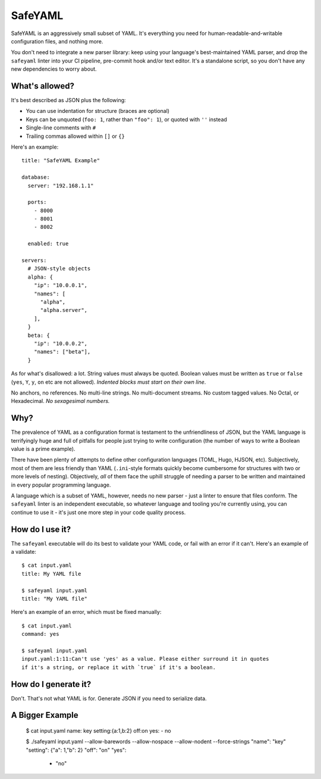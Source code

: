 SafeYAML
========

SafeYAML is an aggressively small subset of YAML. It's everything you need for
human-readable-and-writable configuration files, and nothing more.

You don't need to integrate a new parser library: keep using your language's
best-maintained YAML parser, and drop the ``safeyaml`` linter into your CI
pipeline, pre-commit hook and/or text editor. It's a standalone script, so you
don't have any new dependencies to worry about.


What's allowed?
---------------

It's best described as JSON plus the following:

- You can use indentation for structure (braces are optional)
- Keys can be unquoted (``foo: 1``, rather than ``"foo": 1``), or quoted with ``''`` instead
- Single-line comments with ``#``
- Trailing commas allowed within ``[]`` or ``{}``

Here's an example::

  title: "SafeYAML Example"

  database:
    server: "192.168.1.1"

    ports:
      - 8000
      - 8001
      - 8002

    enabled: true

  servers:
    # JSON-style objects
    alpha: {
      "ip": "10.0.0.1",
      "names": [
        "alpha",
        "alpha.server",
      ],
    }
    beta: {
      "ip": "10.0.0.2",
      "names": ["beta"],
    }

As for what's disallowed: a lot. String values must always be quoted. Boolean
values must be written as ``true`` or ``false`` (``yes``, ``Y``, ``y``, ``on``
etc are not allowed). *Indented blocks must start on their own line*.

No anchors, no references. No multi-line strings. No multi-document streams. No
custom tagged values. No Octal, or Hexadecimal. *No sexagesimal numbers.*


Why?
----

The prevalence of YAML as a configuration format is testament to the
unfriendliness of JSON, but the YAML language is terrifyingly huge and full of
pitfalls for people just trying to write configuration (the number of ways to
write a Boolean value is a prime example).

There have been plenty of attempts to define other configuration languages
(TOML, Hugo, HJSON, etc). Subjectively, most of them are less friendly than YAML
(``.ini``-style formats quickly become cumbersome for structures with two or
more levels of nesting). Objectively, *all* of them face the uphill struggle of
needing a parser to be written and maintained in every popular programming
language.

A language which is a subset of YAML, however, needs no new parser - just a
linter to ensure that files conform. The ``safeyaml`` linter is an independent
executable, so whatever language and tooling you're currently using, you can
continue to use it - it's just one more step in your code quality process.


How do I use it?
----------------

The ``safeyaml`` executable will do its best to validate your YAML code, or fail
with an error if it can't. Here's an example of a validate::

  $ cat input.yaml
  title: My YAML file

  $ safeyaml input.yaml
  title: "My YAML file"


Here's an example of an error, which must be fixed manually::

  $ cat input.yaml
  command: yes

  $ safeyaml input.yaml
  input.yaml:1:11:Can't use 'yes' as a value. Please either surround it in quotes
  if it's a string, or replace it with `true` if it's a boolean.


How do I generate it?
---------------------

Don't. That's not what YAML is for. Generate JSON if you need to serialize data.


A Bigger Example
----------------

  $ cat input.yaml 
  name: key
  setting:{a:1,b:2}
  off:on
  yes:
  - no
  
  $ ./safeyaml input.yaml --allow-barewords --allow-nospace --allow-nodent --force-strings
  "name": "key"
  "setting": {"a": 1,"b": 2}
  "off": "on"
  "yes":
   - "no"


